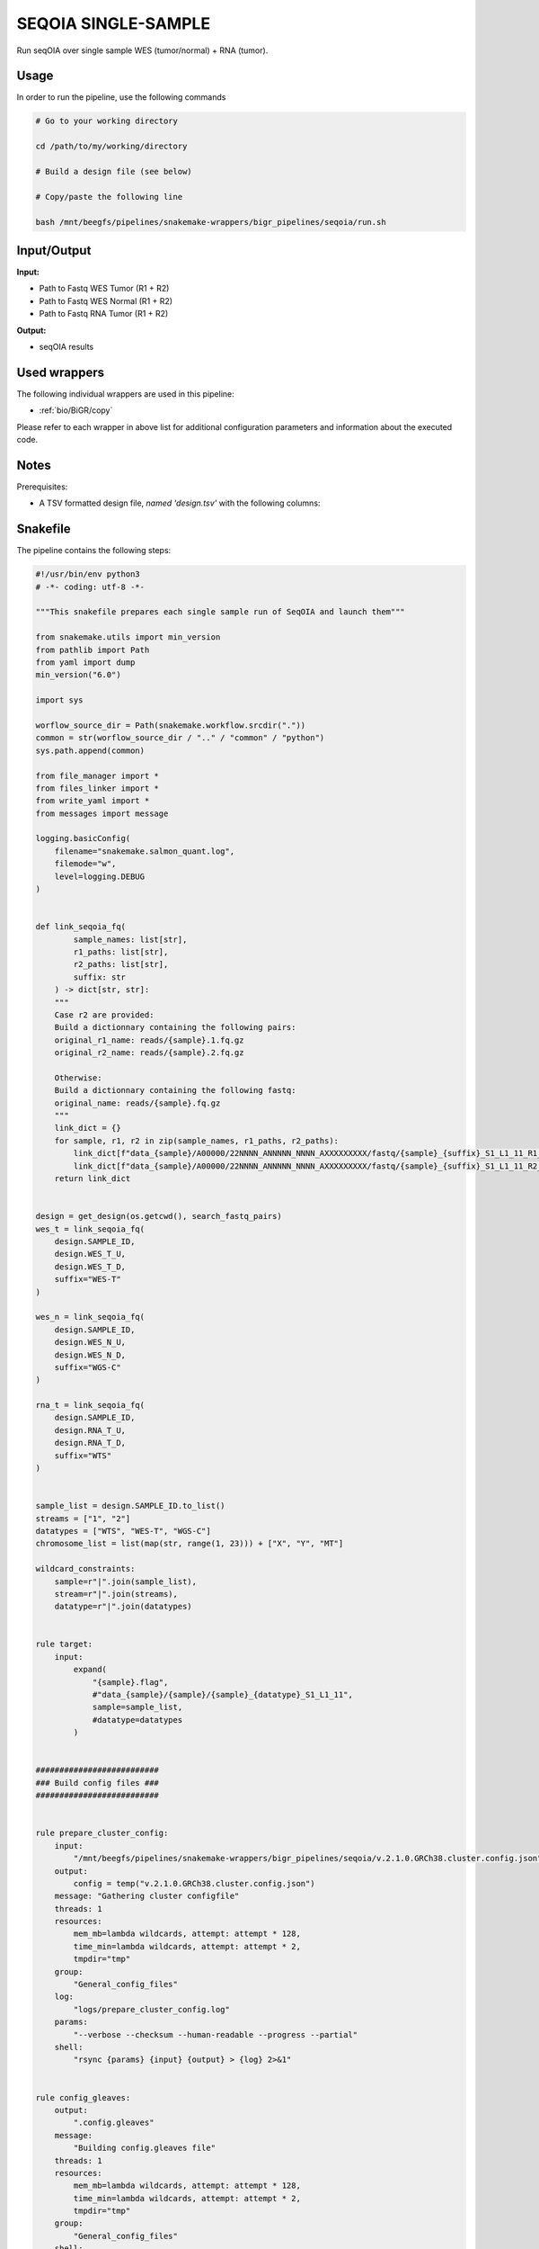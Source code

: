 .. _`seqOIA single-sample`:

SEQOIA SINGLE-SAMPLE
====================

Run seqOIA over single sample WES (tumor/normal) + RNA (tumor).

Usage
-----

In order to run the pipeline, use the following commands

.. code-block:: bash 

  # Go to your working directory

  cd /path/to/my/working/directory

  # Build a design file (see below)

  # Copy/paste the following line

  bash /mnt/beegfs/pipelines/snakemake-wrappers/bigr_pipelines/seqoia/run.sh


Input/Output
------------


**Input:**

 
  
* Path to Fastq WES Tumor (R1 + R2)
  
 
  
* Path to Fastq WES Normal (R1 + R2)
  
 
  
* Path to Fastq RNA Tumor (R1 + R2)
  
 


**Output:**

 
  
* seqOIA results
  
 






Used wrappers
-------------

The following individual wrappers are used in this pipeline:


* :ref:`bio/BiGR/copy`


Please refer to each wrapper in above list for additional configuration parameters and information about the executed code.




Notes
-----

Prerequisites:

* A TSV formatted design file, *named 'design.tsv'* with the following columns:

.. list-table:: Desgin file format
  :widths: 33 33 33
  :header-rows: 1

  * - SAMPLE_ID
    - WES_T_UP
    - WES_T_DOWN
    - WES_N_UP
    - WES_N_DOWN
    - RNA_T_UP
    - RNA_T_DOWN
  * - Name of the Sample1
    - Path to upstream fastq WES Tumor
    - Path to downstream fastq WES Tumor
    - Path to upstream fastq WES Normal
    - Path to downstream fastq WES Normal
    - Path to upstream fastq RNA Tumor
    - Path to downstream fastq RNA Tumor
  * - Name of the Sample2
    - Path to upstream fastq WES Tumor
    - Path to downstream fastq WES Tumor
    - Path to upstream fastq WES Normal
    - Path to downstream fastq WES Normal
    - Path to upstream fastq RNA Tumor
    - Path to downstream fastq RNA Tumor
  * - ...
    - ...
    - ...
    - ...
    - ...
    - ...





Snakefile
---------

The pipeline contains the following steps:

.. code-block:: python

    #!/usr/bin/env python3
    # -*- coding: utf-8 -*-

    """This snakefile prepares each single sample run of SeqOIA and launch them"""

    from snakemake.utils import min_version
    from pathlib import Path
    from yaml import dump
    min_version("6.0")

    import sys

    worflow_source_dir = Path(snakemake.workflow.srcdir("."))
    common = str(worflow_source_dir / ".." / "common" / "python")
    sys.path.append(common)

    from file_manager import *
    from files_linker import *
    from write_yaml import *
    from messages import message

    logging.basicConfig(
        filename="snakemake.salmon_quant.log",
        filemode="w",
        level=logging.DEBUG
    )


    def link_seqoia_fq(
            sample_names: list[str],
            r1_paths: list[str],
            r2_paths: list[str],
            suffix: str
        ) -> dict[str, str]:
        """
        Case r2 are provided:
        Build a dictionnary containing the following pairs:
        original_r1_name: reads/{sample}.1.fq.gz
        original_r2_name: reads/{sample}.2.fq.gz

        Otherwise:
        Build a dictionnary containing the following fastq:
        original_name: reads/{sample}.fq.gz
        """
        link_dict = {}
        for sample, r1, r2 in zip(sample_names, r1_paths, r2_paths):
            link_dict[f"data_{sample}/A00000/22NNNN_ANNNNN_NNNN_AXXXXXXXXX/fastq/{sample}_{suffix}_S1_L1_11_R1_001.fastq.gz"] = r1
            link_dict[f"data_{sample}/A00000/22NNNN_ANNNNN_NNNN_AXXXXXXXXX/fastq/{sample}_{suffix}_S1_L1_11_R2_001.fastq.gz"] = r2
        return link_dict


    design = get_design(os.getcwd(), search_fastq_pairs)
    wes_t = link_seqoia_fq(
        design.SAMPLE_ID,
        design.WES_T_U,
        design.WES_T_D,
        suffix="WES-T"
    )

    wes_n = link_seqoia_fq(
        design.SAMPLE_ID,
        design.WES_N_U,
        design.WES_N_D,
        suffix="WGS-C"
    )

    rna_t = link_seqoia_fq(
        design.SAMPLE_ID,
        design.RNA_T_U,
        design.RNA_T_D,
        suffix="WTS"
    )


    sample_list = design.SAMPLE_ID.to_list()
    streams = ["1", "2"]
    datatypes = ["WTS", "WES-T", "WGS-C"]
    chromosome_list = list(map(str, range(1, 23))) + ["X", "Y", "MT"]

    wildcard_constraints:
        sample=r"|".join(sample_list),
        stream=r"|".join(streams),
        datatype=r"|".join(datatypes)


    rule target:
        input:
            expand(
                "{sample}.flag",
                #"data_{sample}/{sample}/{sample}_{datatype}_S1_L1_11",
                sample=sample_list,
                #datatype=datatypes
            )


    ##########################
    ### Build config files ###
    ##########################


    rule prepare_cluster_config:
        input:
            "/mnt/beegfs/pipelines/snakemake-wrappers/bigr_pipelines/seqoia/v.2.1.0.GRCh38.cluster.config.json"
        output:
            config = temp("v.2.1.0.GRCh38.cluster.config.json")
        message: "Gathering cluster configfile"
        threads: 1
        resources:
            mem_mb=lambda wildcards, attempt: attempt * 128,
            time_min=lambda wildcards, attempt: attempt * 2,
            tmpdir="tmp"
        group:
            "General_config_files"
        log:
            "logs/prepare_cluster_config.log"
        params:
            "--verbose --checksum --human-readable --progress --partial"
        shell:
            "rsync {params} {input} {output} > {log} 2>&1"


    rule config_gleaves:
        output:
            ".config.gleaves"
        message:
            "Building config.gleaves file"
        threads: 1
        resources:
            mem_mb=lambda wildcards, attempt: attempt * 128,
            time_min=lambda wildcards, attempt: attempt * 2,
            tmpdir="tmp"
        group:
            "General_config_files"
        shell:
            "touch {output}"


    rule prepare_sample_config:
        output:
            config = "v.2.1.0.GRCh38.{sample}.pipeline.config.json"
        message:
            "Building config file for {wildcards.sample}"
        threads: 1
        resources:
            mem_mb=lambda wildcards, attempt: attempt * 512,
            time_min=lambda wildcards, attempt: attempt * 5,
            tmpdir="tmp"
        group: "sample"
        # conda:
        #     "env/seqoia.yaml"
        group:
            "sample"
        log:
            "logs/prepare_config/{sample}.log"
        script:
            "scripts/sample.config.py"


    #################################################
    ### Gather files from iRODS or mounting point ###
    #################################################


    rule gather_wes_tumor:
        output:
            temp("data_{sample}/A00000/22NNNN_ANNNNN_NNNN_AXXXXXXXXX/fastq/{sample}_WES-T_S1_L1_11_R{stream}_001.fastq.gz")
        message:
            "Gathering {wildcards.sample} fastq file (WES-T tumor {wildcards.stream})"
        threads: 1
        resources:
            mem_mb=lambda wildcard, attempt: min(attempt * 1024, 2048),
            time_min=lambda wildcard, attempt: attempt * 45,
            tmpdir="tmp"
        group: "sample"
        params:
            input=lambda wildcards, output: wes_t[output[0]],
            datatype="WES-T"
        log:
            "logs/bigr_copy/{sample}.WES-T.{stream}.log"
        wrapper:
            "bio/BiGR/copy"


    rule gather_wes_normal:
        output:
            temp("data_{sample}/A00000/22NNNN_ANNNNN_NNNN_AXXXXXXXXX/fastq/{sample}_WGS-C_S1_L1_11_R{stream}_001.fastq.gz")
        message:
            "Gathering {wildcards.sample} fastq file (WGS-C {wildcards.stream})"
        threads: 1
        resources:
            mem_mb=lambda wildcard, attempt: min(attempt * 1024, 2048),
            time_min=lambda wildcard, attempt: attempt * 45,
            tmpdir="tmp"
        group: "sample"
        params:
            input=lambda wildcards, output: wes_n[output[0]],
            datatype="WGS-C"
        log:
            "logs/bigr_copy/{sample}.WGS-C.{stream}.log"
        wrapper:
            "bio/BiGR/copy"


    rule gather_rna_tumoral:
        output:
            temp("data_{sample}/A00000/22NNNN_ANNNNN_NNNN_AXXXXXXXXX/fastq/{sample}_WTS_S1_L1_11_R{stream}_001.fastq.gz")
        message:
            "Gathering {wildcards.sample} fastq file (WTS tumor {wildcards.stream})"
        threads: 1
        resources:
            mem_mb=lambda wildcard, attempt: min(attempt * 1024, 2048),
            time_min=lambda wildcard, attempt: attempt * 45,
            tmpdir="tmp"
        group: "sample"
        params:
            input=lambda wildcards, output: rna_t[output[0]],
            datatype="WTS"
        log:
            "logs/bigr_copy/{sample}.WTS.{stream}.log"
        wrapper:
            "bio/BiGR/copy"


    ###########################
    ### Run SeqOIA pipeline ###
    ###########################


    rule create_empty_files:
        output:
            ped_genomiser=temp("data_{sample}/A00000/22NNNN_ANNNNN_NNNN_AXXXXXXXXX/ped_genomiser_generation.done"),
            sample_sheet=temp("data_{sample}/sample_sheet/22NNNN_ANNNNN_NNNN_AXXXXXXXXX.csv"),
            json=temp("data_{sample}/A00000/22NNNN_ANNNNN_NNNN_AXXXXXXXXX/json/{sample}_WGS-C.json"),
        message:
            "Building required empty files for {wildcards.sample}"
        threads: 1
        resources:
            mem_mb=lambda wildcards, attempt: attempt * 128,
            time_min=lambda wildcards, attempt: attempt * 2,
            tmpdir="tmp"
        group: "sample"
        log:
            "logs/create_empty_files/{sample}.log"
        shell:
            "touch {output.ped_genomiser} {output.sample_sheet} {output.json} > {log} 2>&1"


    rule seqoia:
        input:
            sample_config = "v.2.1.0.GRCh38.{sample}.pipeline.config.json",
            pipeline_config = "v.2.1.0.GRCh38.cluster.config.json",
            fastq_paths = expand(
                "data_{sample}/A00000/22NNNN_ANNNNN_NNNN_AXXXXXXXXX/fastq/{sample}_{datatype}_S1_L1_11_R{stream}_001.fastq.gz",
                stream=streams,
                datatype=datatypes,
                sample="{sample}"
            ),
            snakefile="/mnt/beegfs/pipelines/snakemake-wrappers/bigr_pipelines/seqoia/scripts/Snakefile_analysis_nowgs_2.1",
            config_gleaves=".config.gleaves",
            ped_genomiser="data_{sample}/A00000/22NNNN_ANNNNN_NNNN_AXXXXXXXXX/ped_genomiser_generation.done",
            sample_sheet="data_{sample}/sample_sheet/22NNNN_ANNNNN_NNNN_AXXXXXXXXX.csv",
            json="data_{sample}/A00000/22NNNN_ANNNNN_NNNN_AXXXXXXXXX/json/{sample}_WGS-C.json",
        output:
            touch("{sample}.flag")
            #fusion_inspector=directory("data_{sample}/{sample}/{sample}_WTS_S1/star_fusion/fusion_inspector/annotator"),
            #logs=directory(expand(
            #    "data_{sample}/{sample}/log/{sample}_{datatype}_S1_L1_11",
            #    datatype=datatypes,
            #    allow_missing=True
            #)),
            #datatype_dir=directory(expand(
            #    "data_{sample}/{sample}/{sample}_{datatype}_S1_L1_11",
            #    datatype=datatypes,
            #    allow_missing=True
            #)),
            #charge_mut=directory("data_{sample}/{sample}/Charge_mutationnelle"),
            #chrom_dirs=directory(expand(
            #    "data_{sample}/{sample}/chr_{chromosome}",
            #    chromosome=chromosome_list,
            #    allow_missing=True
            #)),
            #fusion_dir=directory("data_{sample}/{sample}/Fusions"),
            #export_data_status="data_{sample}/{sample}/export_data_tar.done",
            #config_dir=directory("data_{sample}/{sample}/config"),
            #mut_sig=directory("data_{sample}/{sample}/Signature_mutationelle"),
            #sample_files=multiext(
            #    "data_{sample}/{sample}/{sample}",
            #    "_final_temp.vcf",
            #    "_final.vcf",
            #    "_importation_gleaves.done",
            #    ".json",
            #    "_name.vcf",
            #    "_qc.csv",
            #    "_qc_lab.csv",
            #    "_qc_lab_temp.csv",
            #    "_qc_validation.done",
            #    ".tar.gz"
            #)
        message:
            "Running SeqOIA single sample no WGS on {wildcards.sample}"
        threads: 1
        resources:
            mem_mb=lambda wildcards, attempt: attempt * 1024 * 2,
            time_min=lambda wildcards, attempt: attempt * 60 * 10,
            # mem_mb = 4096,
            # time_min = 5,
            tmpdir="tmp"
        shadow: "minimal"
        params:
            mk = "--parents --verbose",
            ln = "--symbolic --force --relative",
            snake_args = "--jobs 30 --rerun-incomplete --keep-going --max-jobs-per-second 1",
            sbatch = "'sbatch -p {cluster.partition} -t {cluster.time} --cpus-per-task {cluster.cpu} --mem {cluster.mem} --exclude=n01,n02,n03,n04,n05,n06'",
            fusion_inspector=directory("data_{sample}/{sample}/{sample}_WTS_S1/star_fusion/fusion_inspector/annotator"),
            logs=directory(expand(
                "data_{sample}/{sample}/log/{sample}_{datatype}_S1_L1_11",
                datatype=datatypes,
                allow_missing=True
            )),
            datatype_dir=directory(expand(
                "data_{sample}/{sample}/{sample}_{datatype}_S1_L1_11",
                datatype=datatypes,
                allow_missing=True
            )),
        conda:
            "env/seqoia.yaml"
        log:
            "logs/seqOIA/{sample}.log"
        shell:
            "mkdir {params.mk} {params.fusion_inspector} {params.logs} .snakemake "
            #"mkdir {params.mk} {output.fusion_inspector} {output.logs} .snakemake "
            "{params.datatype_dir} data_{wildcards.sample}/sample_sheet/"
            #"{output.datatype_dir} data_{wildcards.sample}/sample_sheet/"
            "data_{wildcards.sample}/json/ > {log} 2>&1 && "
            "tree -a >> {log} 2>&1 && "
            "pwd >> {log} 2>&1 && "
            "snakemake --snakefile {input.snakefile} "
            "--configfile {input.sample_config} "
            "--cluster-config {input.pipeline_config} "
            "--cluster {params.sbatch} "
            "{params.snake_args} --unlock >> {log} 2>&1 && "
            "snakemake --snakefile {input.snakefile} "
            "--configfile {input.sample_config} "
            "--cluster-config {input.pipeline_config} "
            "--cluster {params.sbatch} "
            "{params.snake_args} >> {log} 2>&1 "




Authors
-------


* Thibault Dayris

* Marc Deloger
